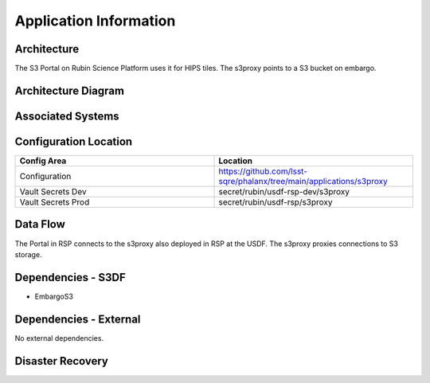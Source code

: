 #######################
Application Information
#######################

Architecture
============
.. Describe the architecture of the application including key components (e.g API servers, databases, messaging components and their roles).  Describe relevant network configuration.

The S3 Portal on Rubin Science Platform uses it for HIPS tiles.  The s3proxy points to a S3 bucket on embargo.

Architecture Diagram
====================
.. Include architecture diagram of the application either as a mermaid chart or a picture of the diagram.

Associated Systems
==================
.. Describe other applications are associated with this applications.

Configuration Location
======================
.. Detail where the configuration is stored.  This is typically in GitHub, Kubernetes Configuration Maps, and/or Vault Secrets.

.. list-table::
   :widths: 25 25
   :header-rows: 1

   * - Config Area
     - Location
   * - Configuration
     - https://github.com/lsst-sqre/phalanx/tree/main/applications/s3proxy
   * - Vault Secrets Dev
     - secret/rubin/usdf-rsp-dev/s3proxy
   * - Vault Secrets Prod
     - secret/rubin/usdf-rsp/s3proxy

Data Flow
=========
.. Describe how data flows through the system including upstream and downstream services

The Portal in RSP connects to the s3proxy also deployed in RSP at the USDF.  The s3proxy proxies connections to S3 storage.

Dependencies - S3DF
===================
.. Dependencies at USDF include Ceph, Weka Storage, Butler Database, LDAP, other Rubin applications, etc..  This can be none.

* EmbargoS3

Dependencies - External
=======================
.. Dependencies on systems external to S3DF including in US DAC, France or UK DF, or other external systems.  This can be none.

No external dependencies.

Disaster Recovery
=================
.. RTO/RPO expectations for application.
